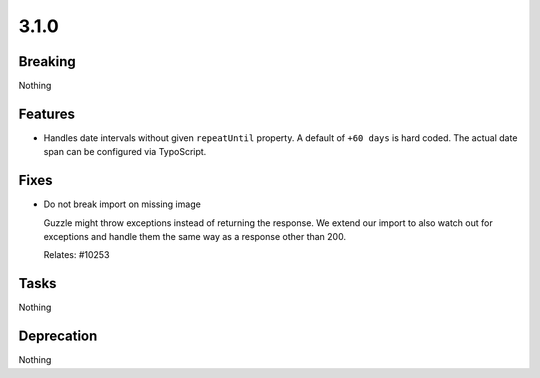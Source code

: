 3.1.0
=====

Breaking
--------

Nothing

Features
--------

* Handles date intervals without given ``repeatUntil`` property.
  A default of ``+60 days`` is hard coded.
  The actual date span can be configured via TypoScript.

Fixes
-----

* Do not break import on missing image

  Guzzle might throw exceptions instead of returning the response.
  We extend our import to also watch out for exceptions and handle them the same way
  as a response other than 200.

  Relates: #10253

Tasks
-----

Nothing

Deprecation
-----------

Nothing
